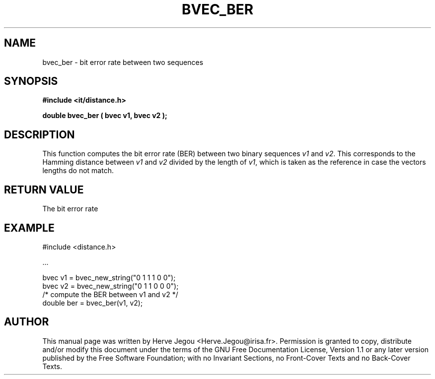 .\" This manpage has been automatically generated by docbook2man 
.\" from a DocBook document.  This tool can be found at:
.\" <http://shell.ipoline.com/~elmert/comp/docbook2X/> 
.\" Please send any bug reports, improvements, comments, patches, 
.\" etc. to Steve Cheng <steve@ggi-project.org>.
.TH "BVEC_BER" "3" "01 August 2006" "" ""

.SH NAME
bvec_ber \- bit error rate between two sequences
.SH SYNOPSIS
.sp
\fB#include <it/distance.h>
.sp
double bvec_ber ( bvec v1, bvec v2
);
\fR
.SH "DESCRIPTION"
.PP
This function computes the bit error rate (BER) between two binary sequences \fIv1\fR and \fIv2\fR\&. This corresponds to the Hamming distance between \fIv1\fR and \fIv2\fR divided by the length of \fIv1\fR, which is taken as the reference in case the vectors lengths do not match. 
.SH "RETURN VALUE"
.PP
The bit error rate
.SH "EXAMPLE"

.nf

#include <distance.h>

\&...

bvec v1 = bvec_new_string("0 1 1 1 0 0");
bvec v2 = bvec_new_string("0 1 1 0 0 0");
/* compute the BER between v1 and v2 */
double ber = bvec_ber(v1, v2);
.fi
.SH "AUTHOR"
.PP
This manual page was written by Herve Jegou <Herve.Jegou@irisa.fr>\&.
Permission is granted to copy, distribute and/or modify this
document under the terms of the GNU Free
Documentation License, Version 1.1 or any later version
published by the Free Software Foundation; with no Invariant
Sections, no Front-Cover Texts and no Back-Cover Texts.
